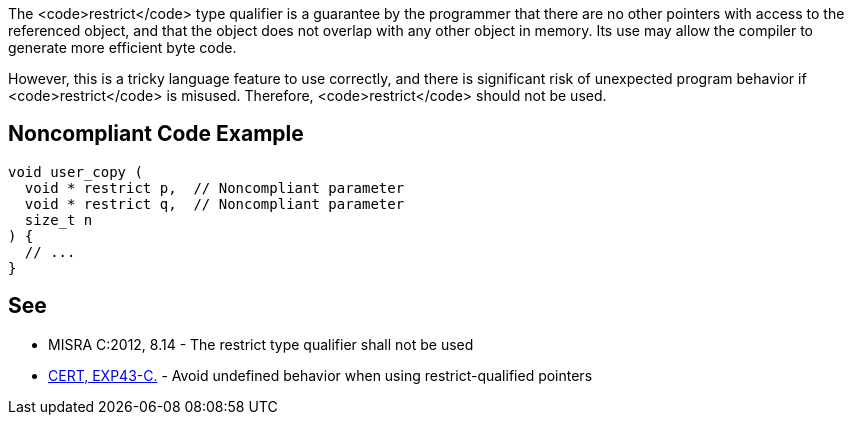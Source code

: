 The <code>restrict</code> type qualifier is a guarantee by the programmer that there are no other pointers with access to the referenced object, and that the object does not overlap with any other object in memory. Its use may allow the compiler to generate more efficient byte code. 

However, this is a tricky language feature to use correctly, and there is significant risk of unexpected program behavior if <code>restrict</code> is misused. Therefore, <code>restrict</code> should not be used.


== Noncompliant Code Example

----
void user_copy (
  void * restrict p,  // Noncompliant parameter
  void * restrict q,  // Noncompliant parameter
  size_t n
) {
  // ...
}
----


== See

* MISRA C:2012, 8.14 - The restrict type qualifier shall not be used
* https://www.securecoding.cert.org/confluence/x/QQBLBw[CERT, EXP43-C.] - Avoid undefined behavior when using restrict-qualified pointers

